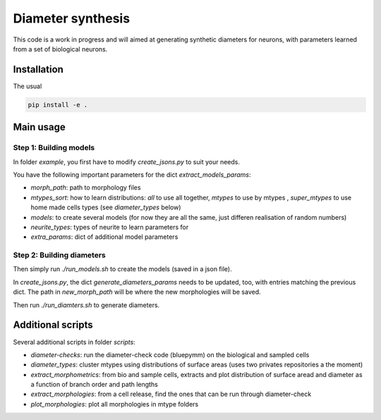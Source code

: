 Diameter synthesis
==================

This code is a work in progress and will aimed at generating synthetic diameters for neurons, with parameters learned from a set of biological neurons.


Installation
------------

The usual

.. code:: bash

	pip install -e .

Main usage
-----------

Step 1: Building models
~~~~~~~~~~~~~~~~~~~~~~~

In folder `example`, you first have to modify `create_jsons.py` to suit your needs.

You have the following important parameters for the dict `extract_models_params`:

- `morph_path`: path to morphology files
- `mtypes_sort`: how to learn distributions: `all` to use all together, `mtypes` to use by mtypes , `super_mtypes` to use home made cells types (see `diameter_types` below)
- `models`: to create several models (for now they are all the same, just differen realisation of random numbers)
- `neurite_types`: types of neurite to learn parameters for
- `extra_params`: dict of additional model parameters

Step 2: Building diameters
~~~~~~~~~~~~~~~~~~~~~~~~~~

Then simply run `./run_models.sh` to create the models (saved in a json file).

In `create_jsons.py`, the dict `generate_diameters_params` needs to be updated, too, with entries matching the previous dict.
The path in `new_morph_path` will be where the new morphologies will be saved.

Then run `./run_diamters.sh` to generate diameters.


Additional scripts
------------------

Several additional scripts in folder `scripts`:

- `diameter-checks`: run the diameter-check code (bluepymm) on the biological and sampled cells
- `diameter_types`: cluster mtypes using distributions of surface areas (uses two privates repositories a the moment)
- `extract_morphometrics`: from bio and sample cells, extracts and plot distribution of surface aread and diameter as a function of branch order and path lengths
- `extract_morphologies`: from a cell release, find the ones that can be run through diameter-check
- `plot_morphologies`: plot all morphologies in mtype folders


